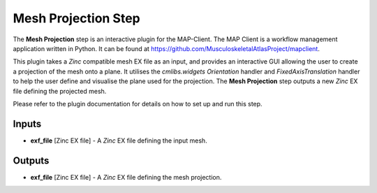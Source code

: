 ====================
Mesh Projection Step
====================

The **Mesh Projection** step is an interactive plugin for the MAP-Client.
The MAP Client is a workflow management application written in Python.
It can be found at https://github.com/MusculoskeletalAtlasProject/mapclient.

This plugin takes a `Zinc` compatible mesh EX file as an input, and provides an interactive GUI allowing the user to create a projection
of the mesh onto a plane. It utilises the `cmlibs.widgets` `Orientation` handler and `FixedAxisTranslation` handler to help the user define
and visualise the plane used for the projection. The **Mesh Projection** step outputs a new `Zinc` EX file defining the projected mesh.

Please refer to the plugin documentation for details on how to set up and run this step.


Inputs
------
- **exf_file** [Zinc EX file] - A `Zinc` EX file defining the input mesh.

Outputs
-------
- **exf_file** [Zinc EX file] - A `Zinc` EX file defining the mesh projection.
